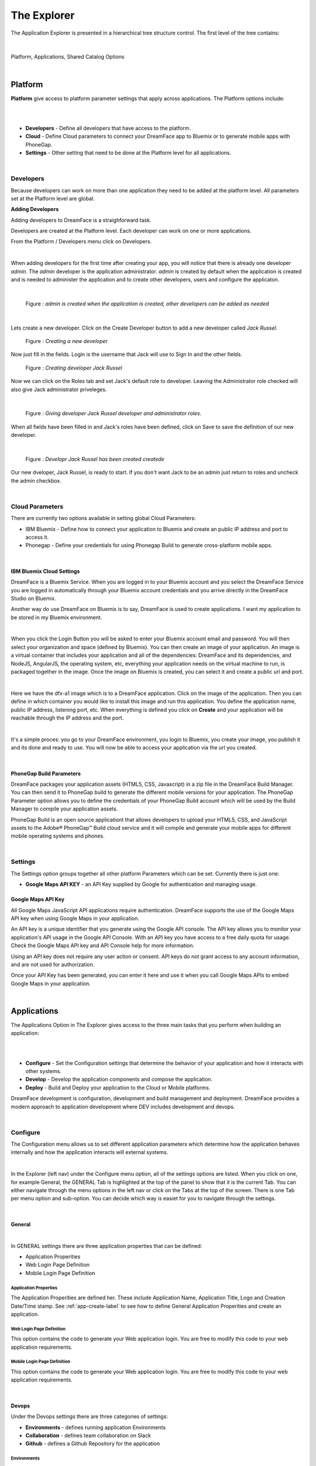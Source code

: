 .. _dfx-studio-explorer-label:

The Explorer
############


The Application Explorer is presented in a hierarchical tree structure control. The first level of the tree contains:

|

.. figure:: ../images/devguide/dfx-studio-hp-leftnav.png

Platform, Applications, Shared Catalog Options

|


Platform
********

**Platform** give access to platform parameter settings that apply across applications. The Platform options include:

|

.. image:: ../images/devguide/dfx-studio-platform-menu.png

|

* **Developers** - Define all developers that have access to the platform.
* **Cloud** - Define Cloud parameters to connect your DreamFace app to Bluemix or to generate mobile apps with PhoneGap.
* **Settings** - Other setting that need to be done at the Platform level for all applications.
|

Developers
==========

Because developers can work on more than one application they need to be added at the platform level. All parameters set
at the Platform level are global.

**Adding Developers**


Adding developers to DreamFace is a straighforward task.

Developers are created at the Platform level. Each developer can work on one or more applications.

From the Platform / Developers menu click on Developers.

.. image:: ../images/devguide/dfx-studio-platform-menu.png

|

When adding developers for the first time after creating your app, you will notice that there is already one developer *admin*.
The *admin* developer is the application administrator. *admin* is created by default when the application is created and
is needed to administer the application and to create other developers, users and configure the applicaton.

|

.. figure:: ../images/devguide/dfx-dev-admin.png

   Figure : *admin is created when the application is created, other developers can be added as needed*
|

Lets create a new developer. Click on the Create Developer button to add a new developer called *Jack Russel*.

.. figure:: ../images/devguide/dfx-dev-create-developer.png

   Figure : *Creating a new developer*


Now just fill in the fields. Login is the username that Jack will use to Sign In and the other fields.

.. figure:: ../images/devguide/dfx-dev-create-jrussel.png
   :width: 400px

   Figure : *Creating developer Jack Russel*

Now we can click on the Roles tab and set Jack's default role to developer. Leaving the Administrator role checked will
also give Jack administrator priveleges.

|

.. figure:: ../images/devguide/dfx-dev-role-jrussel.png

   Figure : *Giving developer Jack Russel developer and administrator roles*.

When all fields have been filled in and Jack's roles have been defined, click on Save to save the definition of our new developer.

|

.. figure:: ../images/devguide/dfx-dev-created-jrussel.png

   Figure : *Developr Jack Russel has been created createde*

Our new dveloper, Jack Russel, is ready to start. If you don't want Jack to be an admin just return to roles and uncheck
the admin checkbox.

|

Cloud Parameters
================

There are currently two options available in setting global Cloud Parameters:

* IBM Bluemix - Define how to connect your application to Bluemix and create an public IP address and port to access it.
* Phonegap - Define your credentials for using Phonegap Build to generate cross-platform mobile apps.

|

IBM Bluemix Cloud Settings
--------------------------

DreamFace is a Bluemix Service. When you are logged in to your Bluemix account and you select the DreamFace Service
you are logged in automatically through your Bluemix account credentials and you arrive directly in the DreamFace Studio
on Bluemix.

Another way do use DreamFace on Bluemix is to say, DreamFace is used to create applications. I want my application to be
stored in my Bluemix environment.

|

.. image:: ../images/devguide/dfx-studio-platform-cloud-login.png
   :width: 500px

When you click the Login Button you will be asked to enter your Bluemix account email and password. You will then select
your organization and space (defined by Bluemix). You can then create an image of your application. An image is a virtual
container that includes your application and all of the dependencies: DreamFace and its dependencies, and  NodeJS, AngularJS,
the operating system, etc, everything your application needs on the virtual machine to run, is packaged together in the image.
Once the image on Bluemix is created, you can select it and create a public url and port.

|

.. image:: ../images/devguide/dfx-studio-platform-cloud.png
   :width: 700px

Here we have the dfx-a1 image which is to a DreamFace application. Click on the image of the application. Then you can define
in which container you would like to install this image and run this application. You define the application name, public IP
address, listening port, etc. When everything is defined you click on **Create** and your application will be reachable through
the IP address and the port.

|

.. image:: ../images/devguide/dfx-bluemix-container-definition.png
   :width: 700px

It's a simple proces: you go to your DreamFace environment, you login to Bluemix, you create your image, you publish it
and its done and ready to use. You will now be able to access your application via the url you created.

|

PhoneGap Build Parameters
-------------------------


DreamFace packages your application assets (HTML5, CSS, Javascript) in a zip file in the DreamFace Build Manager. You can
then send it to PhoneGap build to generate the different mobile versions for your application. The PhoneGap Parameter option
allows you to define the credentials of your PhoneGap Build account which will be used by the Build Manager to compile your
application assets.

.. image:: ../images/devguide/dfx-platform-cloud-phonegap.png
   :width: 300px

PhoneGap Build is an open source applicationt that allows developers to upload your HTML5, CSS, and JavaScript assets to
the Adobe® PhoneGap™ Build cloud service and it will compile and generate your mobile apps for different mobile operating
systems and phones.

|

Settings
========

The Settings option groups together all other platform Parameters which can be set. Currently there is just one:

* **Google Maps API KEY** - an API Key supplied by Google for authentication and managing usage.

Google Maps API Key
-------------------

All Google Maps JavaScript API applications require authentication. DreamFace supports the use of the Google Maps API key
when using Google Maps in your application.

An API key is a unique identifier that you generate using the Google API console. The API key allows you to monitor your
application's API usage in the Google API Console. With an API key you have access to a free daily quota for usage. Check
the Google Maps API key and API Console help for more information.

Using an API key does not require any user action or consent. API keys do not grant access to any account information,
and are not used for authorization.

Once your API Key has been generated, you can enter it here and use it when you call Google Maps APIs to embed Google
Maps in your application.

|

Applications
************

The Applications Option in The Explorer gives access to the three main tasks that you perform when building an application:

|
.. image:: ../images/devguide/dfx-app-explorer.png

|

* **Configure** - Set the Configuration settings that determine the behavior of your application and how it interacts with other systems.
* **Develop** - Develop the application components and compose the application.
* **Deploy** - Build and Deploy your application to the Cloud or Mobile platforms.

DreamFace development is configuration, development and build management and deployment. DreamFace provides a modern
approach to application development where DEV includes development and devops.

|

Configure
=========

The Configuration menu allows us to set different application parameters which determine how the application behaves
internally and how the application interacts will external systems.

|

.. image:: ../images/devguide/dfx-app-configure.png


In the Explorer (left nav) under the Configure menu option, all of the settings options are listed.  When you click on one,
for example General, the GENERAL Tab is highlighted at the top of the panel to show that it is the current Tab. You can
either navigate through the menu options in the left nav or click on the Tabs at the top of the screen. There is one
Tab per menu option and sub-option. You can decide which way is easiet for you to navigate through the settings.

|

General
-------

|

.. image:: ../images/devguide/dfx-create-app.png
   :width: 700px

In GENERAL settings there are three application properties that can be defined:

* Application Properities
* Web Login Page Definition
* Mobile Login Page Definition


Application Properties
^^^^^^^^^^^^^^^^^^^^^^

The Application Properities are defined her. These include Application Name, Application Title, Logo and Creation Date/Time stamp.
See :ref:`app-create-label` to see how to define General Application Properities and create an application.


Web Login Page Definition
^^^^^^^^^^^^^^^^^^^^^^^^^

This option contains the code to generate your Web application login. You are free to modify this code to your web application
requirements.

Mobile Login Page Definition
^^^^^^^^^^^^^^^^^^^^^^^^^^^^

This option contains the code to generate your Web application login. You are free to modify this code to your web application
requirements.

|

Devops
------

Under the Devops settings there are three categories of settings:

* **Environments** - defines running application Environments
* **Collaboration** - defines team collaboration on Slack
* **Github** - defines a Github Repository for the application

Environments
^^^^^^^^^^^^

Defines running application Environments. More to come here. Please contact DreamFace support if you would like more
information or a roadmap.

|

Collaboration
^^^^^^^^^^^^^

.. image:: ../images/devguide/dfx-config-collaboration.png
   :width: 600px

Collaboration properties allows us to define a Slack Channel associated with the application so that every time there is
a View, Page or API Service Object that is created, updated or removed, DreamFace will send messages to that channel to
inform the team that a change has been made.

|

Github
^^^^^^

.. image:: ../images/devguide/dfx-config-github.png
   :width: 600px

The Github properties allow to define a Github Repository for the application to connect to and all components that are local
to my application can be exported to the main repository and shared with other developers or if there is another DreamFace
instance somewhere those application components can be imported to the local repository of my application.

|

API Sources
-----------

Accessing backend APIs with DreamFace is done in a very powerful decoupled way. The first step is to define the source of
of the API, where this API is coming from and which authentication protocol and developer credentials are needed to access
it. The decoupling of the API Source from the API Service and Route definitions allows the developer to define API Source
access once and reuse it for every API Service coming from that source thus saving time and eliminating the potential for
error. In this sense, the API Source is an alias for the source definition.

In practical terms, it answers the questions:

* Where is my data coming from?
* How can I access it?
* Which authentication protocol is required?
* With which developer credentials?

|

.. image:: ../images/devguide/dfx-config-apisource.png


Click on the **+ API SOURCE** button to define a new API Source.

|

.. image:: ../images/devguide/dfx-config-api-provider.png

The API Sources Provider Properties defines the following properties:

*Name* - The Name of the new API Source being created. In the example above the *Name* is

|

*API Provider* - The API Provider is the source of the API

Available API Providers are:

* REST
* StrongLoop
* Gmail
* Calendar
* Contacts
* Drive
* Facebook
* Google+
* Twitter

Once you choose the API Provider, an introspection takes place that determines if you will need authenication and to define
developer credentials.

Then you define your credentials and save. The API Source name can be used each time you want to access data coming from
this source.

If you change the environment from development to UAT you can use the same alias but now the API Source may access a
differnent server. The use of the API Source alias gives a lot of flexibility in defining our services and keeping them
independent from the source definition.

|

Resources
---------

Under the Resources settings there are four categories of settings:


* **Javascript** - Create your own Javascript file or upload an existing Javascript file.
* **CSS** - defines team collaboration on Slac
* **Images and Assets** - defines a Github Repository for the application

|

.. image:: ../images/devguide/dfx-app-resources.png

|

Javascript
^^^^^^^^^^


When a creating a View you may want to use some javascript code that is not local to the View or you may want to use the
code in several Views. Javascript files can be created here with the code editor or imported (dropped) into the Application
Resources. The library of javascript in resources can be used throughout the application.

|

.. image:: ../images/devguide/dfx-config-resources-js-create.png
   :width: 700px

To create a Javascript file, click on the **Create** button and give the file a name. In this example, the name is *MyLib*.
Click *Ok* to save the name and start editing the javascript code.

|

.. image:: ../images/devguide/dfx-config-resources-js-edit.png
   :width: 700px

A code editor opens up and you can start adding the javascript. When finished, click on *Save* to save the code.

|

.. image:: ../images/devguide/dfx-config-resources-js-file.png
   :width: 700px

The file will appear in the Javascript Resources with the name given during creation and the .js extension.

|

CSS
^^^^


:term:`CSS` resources can be created here in the code editor or imported (dropped). Once a CSS file is part of the resources
it is added to the application environment and can be accessed throughout the application.

|

.. image:: ../images/devguide/dfx-config-resources-css-create.png

To create a CSS file, click on the **Create** button and give the file a name. In this example, the name is *MyStyles*.
Click *Ok* to save the name and start editing the CSS.

|

.. image:: ../images/devguide/dfx-config-resources-css-edit.png

A code editor opens up and you can start adding the CSS. When finished, click on *Save* to save the file.

|

.. image:: ../images/devguide/dfx-config-resources-css-file.png

The file will appear in the CSS Resources with the name given during creation and the .css extension.

|

Images & Assets
^^^^^^^^^^^^^^^

Images and other assets can be imported (dropped) in the the Application Resources and added to the application environment.
As with Javascript and CSS files, they will be attached and accessible throughout the application.

|

Users and Roles
---------------

Application Users are the end users of the application and are different from developers. They need different access rights
and roles. These users and roles can be defined here.

By default there is one Application User defined when the application is created called *appuser* with a password of *12345*.
This user can be used for testing in Preview mode when creating and testing a View. Each time you enter Preview mode you
will be asked to authenticate. Use the *appuser* until other users are created.

There is also one defaut role created at the beginning, the *guest* role.

Users are defined by properties and roles.

User Object Definition
^^^^^^^^^^^^^^^^^^^^^^


.. image:: ../images/devguide/dfx-config-users-object.png

The User Object Definition specifies which information defines a User, for example, Name: First Name, Last Name, Login:
Username, and Password, etc. ...

New objects and properties can be added to the User Object, for example, we could add the new property *Depatment* to the
*credentials* object definition. Then, each time we define a new Application User, Department will be one of the properties
to define a user.

A API Service Object can limit itself to use by only certain user roles. When it is executed there is a verification that
is done. No View, API Service Object or application can be executed without authenticating with an existing Application
and Password. Everything is protected.

The Application User calls a View, the View calls an API Service, if the role of the Application User is not in the allowed
list of roles for that service, it won't be executed and an error will be triggered.


Roles
^^^^^


Roles define the different roles of a user can have. By default there is a *guest* role.

.. image:: ../images/devguide/dfx-config-roles.png

|

Other roles can be added by clicking on the *Create* button.

.. image:: ../images/devguide/dfx-config-roles-props.png

When creating a new role, the role properties need to be defined. The Role Name, for example *Admin* and the Role Description
are defined in Role Properties.

.. image:: ../images/devguide/dfx-config-roles-rights.png

User rights can be associated with the Role. By default *API Execution Rights* are granted. This means that the user can
exectute a query and access the data coming from API Routes defined in DreamFace.

Application Users
^^^^^^^^^^^^^^^^^

Once the User credentials and Roles are defined, the actual Application Users need to be defined. By default, *appuser*
is defined when the application is created.

|

.. image:: ../images/devguide/dfx-config-appuser.png

Other Application Users can be added by clicking on the *Create* button.

|

.. image:: ../images/devguide/dfx-config-appuser-identity.png

When a new Application User is defined, user Identity, Properties and Roles need to be defined.

|

.. image:: ../images/devguide/dfx-config-appuser-roles.png

Choose the role that this Application User will have and click on *Save*. A user can have more than one role but only one
can be used as the Default role, in this case the default is the *guest* role.

|

Personalization
---------------

Personalization is used to define restrictions, pre-defined values for graphical controls or access rights to some pages
for each role. It will be available in a later release. Feel free to contact DreamFace Support to find out more or ask
for a roadmap.

|

Develop
=======

Application Components include:

.. image:: ../images/devguide/dfx-studio-1pg-develop.png

|

* **Pages** a composition of Views organized in a layout of on or more view cards.
* **Views** reusable user interface components which consume APIs Services to interact with back-end data.
* **API Service Objects** reusable components that define the data access.


These are the main components of a DreamFace application.

DreamFace applications can be developped in a Top Down ( Pages -> Views -> API Service Objects) or a Bottom Up (API Service
Objects -> Views -> Pages) development process. The Bottom Up approach is usually preferred by serious developers because
it defines the data access first.

In the Bottom Up approach the first thing to do is to connect DreamFace to the data and retrieve the data.

Once the data access is defined, the Views can be created and bound to the API Services to collect, display and update the
specific data for that View.

Once the Views exist, they can be added to Pages in a certain layout using a Page Template (header, footer, left /right
nav, ...), to a page of the application. Cards and View Cards allow us to stay on the same page in a :ref:`SPA approach.

|
|

Pages
-----

A Page is an assembly or composition of Views surrounded by a Page Template that determines how it will be presented.

An application can have more than one page and more than one page template.

Pages are created in the Page Editor. Within the Page Editor is a Template Editor to define Page Templates.

.. image:: ../images/devguide/dfx-studio-page-editor.png


In the same sense that a View is nothing more than an Angular Module, a Page is a composition of Angular Modules (Views).
All Views that are combined on a Page can share the Page scope to pass data from View to View.

|


Views
-----

A View is a user interface component. In the Angular sense a View is an Angular Module. In the View Editor in the script
the View is the definition of the Angular Module for the current View. The module has a controller that is the main function
of the View. All other functions and code defintions that define the behavior of the the View go inside this controller and
are for this View only. These functions can do any kind of manipulation or validation for the View. It can call the backend
for data, validate a form on the click of a Button, etc.

Views are created in the View Editor.


.. image:: ../images/devguide/dfx-studio-view-editor.png

When the View is deployed it becomes an Angular Module.

|

API Service Object
------------------

In DreamFace we build Views and Pages that can consume APIs.

Defining an API Service and the way to access data is decoupled into three parts:

1. Define the API Source - this defines how to access the API and the authentication needed to access it.
2. Define an API Service Object - this is a logical grouping of different API Services or endpoints into a logical object.
3. Define the actual API Service - this is the definition of the API route or endpoint.

This method to access the data is very powerful.

The API Source, for example, *publicREST* is a reusablle definition of the API source that can be used each we define that
type of API Service. This means that there is one place where we define access to this type API along with all of the
authentication / credentials requried to access it.

|

.. image:: ../images/devguide/dfx-studio-apisSO-news.png

An API Service Object is a way to group API Services together logically. Imagine that you want to build a News Service Object
that groups together News coming from different sources like CNN News, NY Times, Yahoo News, etc. using the concept of API
Service Object we can group the services together under the same logical API Service Object called NewsService.

|

.. image:: ../images/devguide/dfx-studio-apiservices-news.png

Each one of the services defined in the logical object will be an API Service endpoint in DreamFace (in the Angular/Node
sense) that you can later bind to a the user interface View to access and modify the data.

The different API Services in the Service Object are methods.


|

Deploy
======

Once your application is finished and your are satisified with its functionality and behavior you can deploy it.

|

Deploying the application is a two step process, the first step is to build the application and the second step is to
deploy it to the cloud.

.. image:: ../images/devguide/dfx-config-build.png


DreamFace comes with three components:

* DreamFace for development
* DreamFace for deployment
* DreamFace Compiler

The Studio is part of DreamFace for development. DreamFace for development and DreamFace for deployment share the same
code base but they different usages. DreamFace for deployment does not contain the Studio and each application is running
on a separate port.

You use DreamFace for development to create your application. When your application is ready, you can click on **+BUILD NOW**
to call the DreamFace Compiler to compile and package your application. This will transform all of the components in the
repository into to code that can be executed. It will create a ZIP file which will be stored on the development server.

The next action needed is *Deploy this Build* to the deployment server, which means to send the zip file to the deployment
server. DreamFace for deployment will unzip the file and define it in its list of hosted applications. Once this is done, the
deployed application can be executed and log your users.


For more details on the DreamFace architecture See :ref:`platform-architecture-label`

|


Shared Catalog
**************

The Shared Catalog is a special application that is created by default to allow the developers to reuse any application
component across multiple applications within the same tenant.

It is also possible to share Application Components across tenants by exporting / importing with the Github interface
in DreamFace.

|

Return to the `Documentation Home <http://localhost:63342/dfd/build/index.html>`_.

